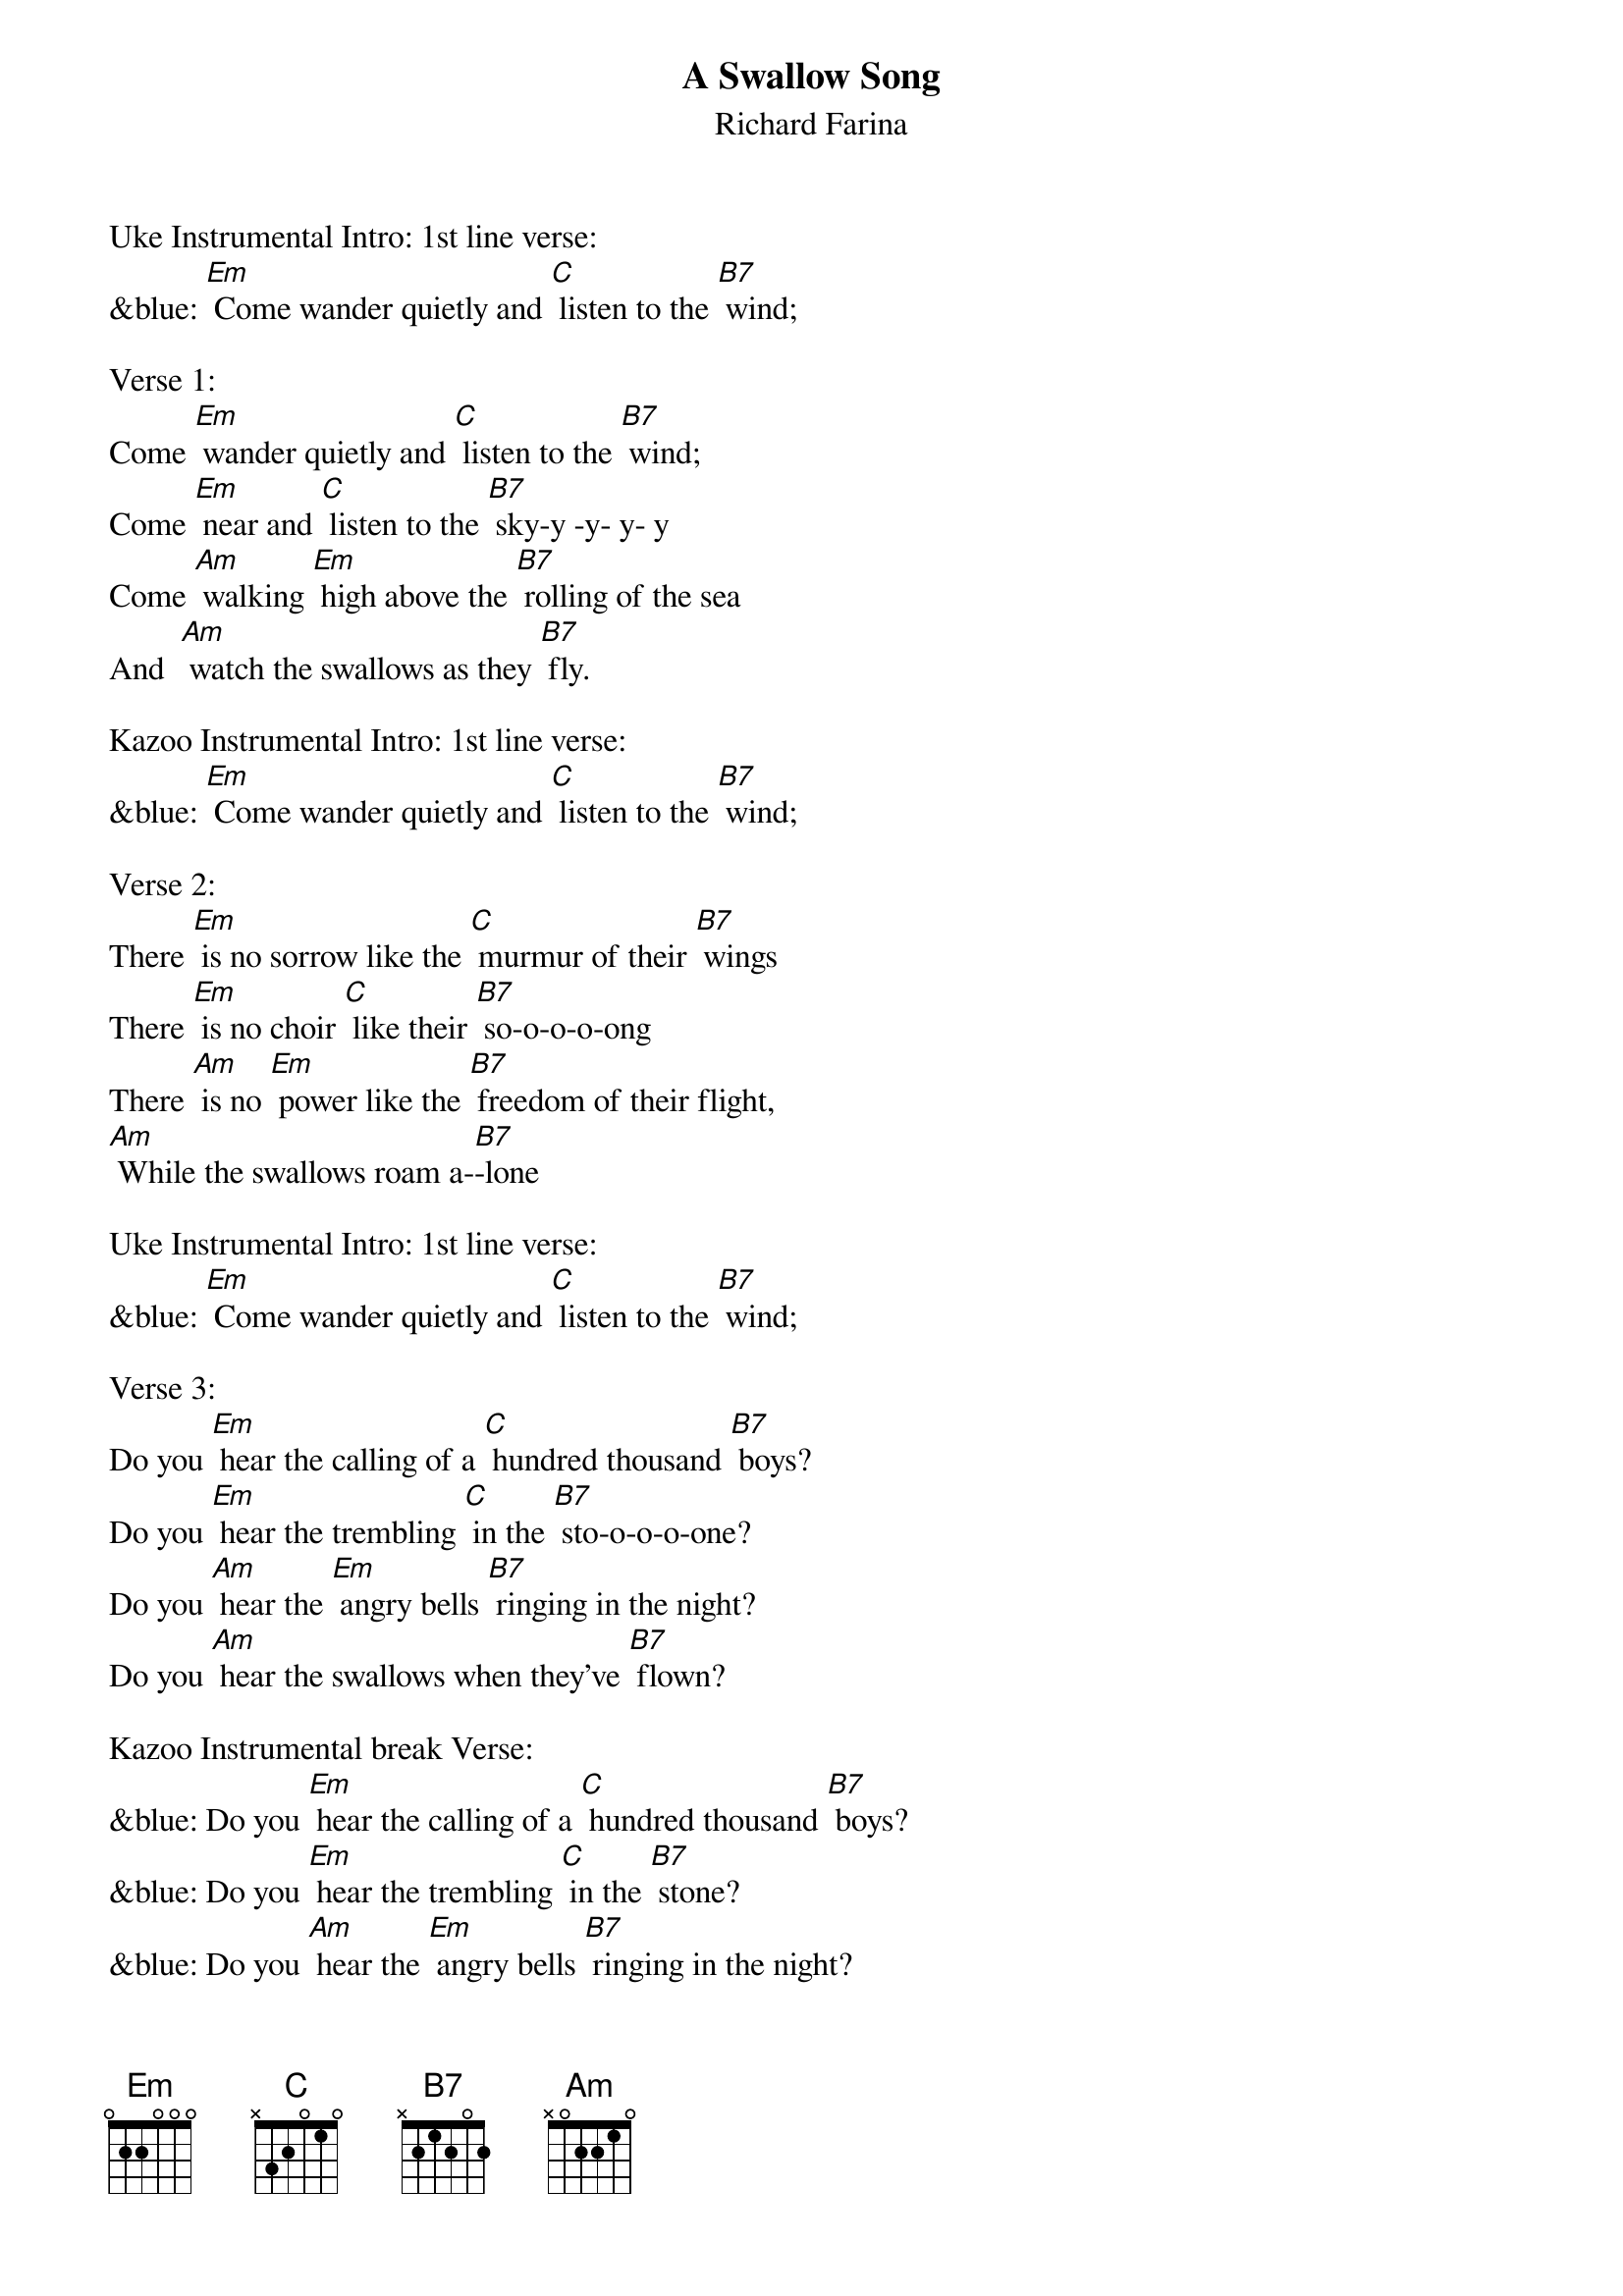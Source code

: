{t: A Swallow Song}
{st:Richard Farina}

Uke Instrumental Intro: 1st line verse:
&blue: [Em] Come wander quietly and [C] listen to the [B7] wind;

Verse 1:
Come [Em] wander quietly and [C] listen to the [B7] wind;
Come [Em] near and [C] listen to the [B7] sky-y -y- y- y
Come [Am] walking [Em] high above the [B7] rolling of the sea
And  [Am] watch the swallows as they [B7] fly.

Kazoo Instrumental Intro: 1st line verse:
&blue: [Em] Come wander quietly and [C] listen to the [B7] wind;

Verse 2:
There [Em] is no sorrow like the [C] murmur of their [B7] wings
There [Em] is no choir [C] like their [B7] so-o-o-o-ong
There [Am] is no [Em] power like the [B7] freedom of their flight,
[Am] While the swallows roam a-[B7]-lone

Uke Instrumental Intro: 1st line verse:
&blue: [Em] Come wander quietly and [C] listen to the [B7] wind;

Verse 3:
Do you [Em] hear the calling of a [C] hundred thousand [B7] boys?
Do you [Em] hear the trembling [C] in the [B7] sto-o-o-o-one?
Do you [Am] hear the [Em] angry bells [B7] ringing in the night?
Do you [Am] hear the swallows when they've [B7] flown?

Kazoo Instrumental break Verse:
&blue: Do you [Em] hear the calling of a [C] hundred thousand [B7] boys?
&blue: Do you [Em] hear the trembling [C] in the [B7] stone?
&blue: Do you [Am] hear the [Em] angry bells [B7] ringing in the night?
&blue: Do you [Am] hear the swallows when they've [B7] flown?

Verse 4:
And [Em] will the breezes blow the [C] petals from your [B7] hand?
And [Em] will some [C] loving ease your [B7] pai-ai-ai- ai -ain?
And [Am] will this [Em] silence drive con-[B7]-fusion from your soul?
And [Am] will the swallows come a-[B7]-gain?

Uke Instrumental Intro: 1st line verse:
&blue: [Em] Come wander quietly and [C] listen to the [B7] wind;

Verse 1 (Repeat):
Come [Em] wander quietly and [C] listen to the [B7] wind;
Come [Em] near and [C] listen to the [B7] sky -y -y- y- y
Come [Am] walking [Em] high above the [B7] rolling of the sea
And  [Am] watch the swallows as they [B7] fly.

Kazoo Instrumental Intro: 1st line verse:
&blue: [Em] Come wander quietly and [C] listen to the   [B7] wind;

Uke final chord:    [Em]

(Music from the traditional Sephardic song "Los Bibilicos".)
